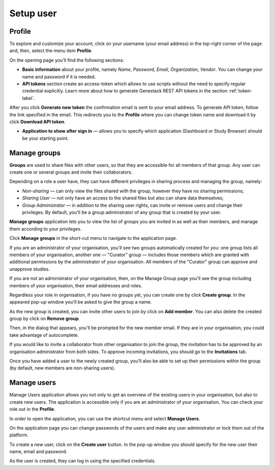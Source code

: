 Setup user
##########

Profile
*******

To explore and customize your account, click on your username (your email address)
in the top-right corner of the page and, then, select the menu item **Profile**.

.. image:: images/profile-1.png

On the opening page you'll find the following sections:

.. image:: images/profile-2.png
   :scale: 50 %
   :align: center

- **Basic information** about your profile, namely *Name*, *Password*, *Email*, *Organization*, *Vendor*.
  You can change your name and password if it is needed.

- **API tokens** section create an access-token which allows to use scripts without the need to specify regular
  credential explicitly. Learn more about how to generate Genestack REST API tokens in the section :ref:`token-label`.

After you click **Generate new token** the confirmation email is sent to your email address. To generate API token,
follow the link specified in the email. This redirects you to the **Profile** where you can change token name and
download it by click **Download API token**.

.. image:: images/token.png

- **Application to show after sign in** — allows you to specify which application (Dashboard or Study Browser) should
  be your starting point.



Manage groups
*************

**Groups** are used to share files with other users, so that they are accessible for all members
of that group. Any user can create one or several groups and invite their collaborators.

Depending on a role a user have, they can have different privileges in sharing process and managing the group, namely:

- *Non-sharing* — can only view the files shared with the group, however they have no sharing permissions;
- *Sharing User* — not only have an access to the shared files but also can share data themselves;
- *Group Administrator* — in addition to the sharing user rights, can invite or remove users and change their privileges.
  By default, you'll be a group administrator of any group that is created by your user.

.. For more information on using groups and sharing files, see the "Sharing" section.

**Manage groups** application lets you to view the list of groups you are invited in as well as their members,
and manage them according to your privileges.

Click **Manage groups** in the short-cut menu to navigate to the application page.

.. image:: images/shortcuts-manage-groups.png
   :scale: 40 %
   :align: center

If you are an administrator of your organisation, you'll see two groups automatically created for you:
one group lists all members of your organisation, another one — "Curator" group — includes those members which are
granted with additional permissions by the administrator of your organisation. All members of the "Curator" group
can approve and unapprove studies.

If you are not an administrator of your organisation, then, on the Manage Group page you'll see the group including
members of your organisation, their email addresses and roles.

.. image:: images/manage-groups-members&curator.png
   :scale: 40 %
   :align: center

Regardless your role in organisation, if you have no groups yet, you can create one by click **Create group**.
In the appeared pop-up window you'll be asked to give the group a name.

.. image:: images/create-group.png
   :scale: 40 %
   :align: center

As the new group is created, you can invite other users to join by click on **Add member**.
You can also delete the created group by click on **Remove group**.

.. image:: images/add-user.png
   :scale: 40 %
   :align: center

Then, in the dialog that appears, you'll be prompted for the new member email. If they are in your organisation,
you could take advantage of autocomplete.

.. image:: images/invite-by-email.png
   :scale: 40 %
   :align: center

If you would like to invite a collaborator from other organisation to join the group,
the invitation has to be approved by an organisation administrator from both sides.
To approve incoming invitations, you should go to the **Invitations** tab.

.. image:: images/invitations-tab.png
   :scale: 40 %
   :align: center

Once you have added a user to the newly created group, you'll also
be able to set up their permissions within the group (by default, new members are non-sharing users).

.. image:: images/change-permissions.png
   :scale: 80 %
   :align: center


Manage users
************

Manage Users application allows you not only to get an overview of the existing users in your organisation,
but also to create new users. The application is accessible only if you are
an administrator of your organisation. You can check your role out in the **Profile**.

In order to open the application, you can use the shortcut menu and select **Manage Users**.

.. image:: images/shortcuts-users.png
   :scale: 40 %
   :align: center

On the application page you can change passwords of the users and make any
user administrator or lock them out of the platform.

.. image:: images/manage-users.png
   :scale: 40 %
   :align: center

To create a new user, click on the **Create user** button. In the pop-up window you should specify for
the new user their name, email and password.

.. image:: images/new-user.png
   :scale: 35 %
   :align: center

As the user is created, they can log in using the specified credentials.
